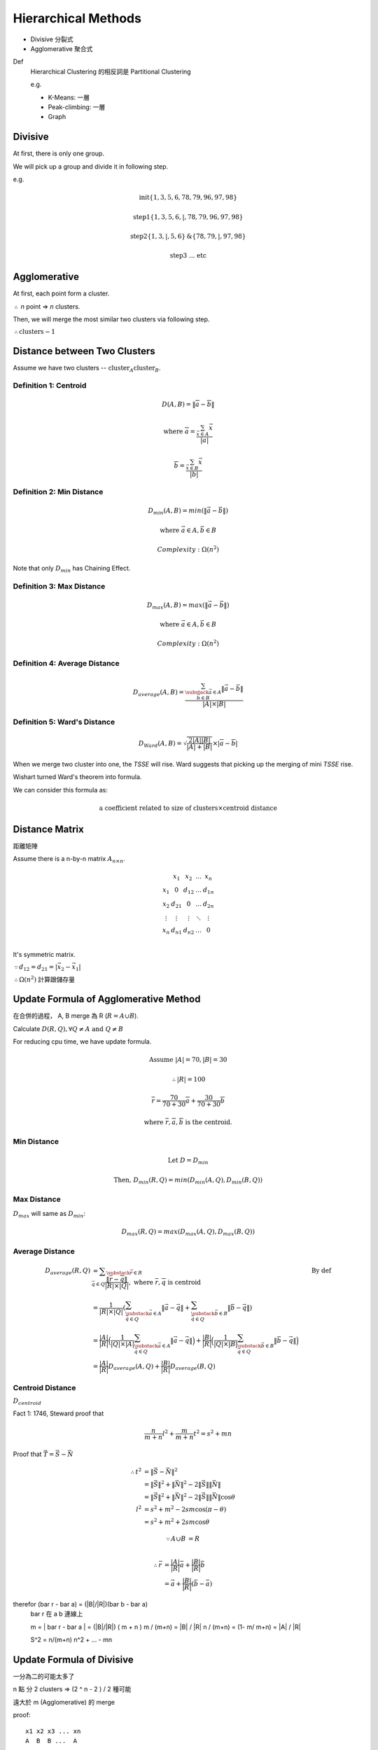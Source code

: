 Hierarchical Methods
===============================================================================

- Divisive 分裂式
- Agglomerative 聚合式

Def
    Hierarchical Clustering 的相反詞是 Partitional Clustering

    e.g.

    - K-Means: 一層
    - Peak-climbing: 一層
    - Graph


Divisive
----------------------------------------------------------------------

At first, there is only one group.

We will pick up a group and divide it in following step.

e.g.

.. math::

    \text{init} \{1, 3, 5, 6 ,78, 79, 96, 97, 98\}

    \text{step1} \{1, 3, 5, 6, | ,78, 79, 96, 97, 98\}

    \text{step2} \{1, 3, | , 5, 6\} \text{&} \{78, 79, | , 97, 98\}

    \text{step3 ... etc}


Agglomerative
----------------------------------------------------------------------

At first, each point form a cluster.

:math:`\therefore` *n* point => *n* clusters.

Then, we will merge the most similar two clusters via following step.

:math:`\therefore \text{clusters} - 1`


Distance between Two Clusters
----------------------------------------------------------------------

Assume we have two clusters -- :math:`\text{cluster}_A \text{cluster}_B`.


Definition 1: Centroid
++++++++++++++++++++++++++++++++++++++++++++++++++++++++++++

.. math::

    D(A, B) = \| \overline{a} - \overline{b} \|

    \text{where }
    \overline{a} = \frac{\sum_{\vec{x} \in A} \vec{x}}{ | a | }

    \overline{b} = \frac{\sum_{\vec{x} \in B} \vec{x}}{ | b | }


Definition 2: Min Distance
++++++++++++++++++++++++++++++++++++++++++++++++++++++++++++

.. math::

    D_{min}(A, B) = min(\| \vec{a} - \vec{b} \|)

    \text{where }
    \vec{a} \in A,
    \vec{b} \in B

    Complexity: \Omega(n^2)

Note that only :math:`D_{min}` has Chaining Effect.


Definition 3: Max Distance
++++++++++++++++++++++++++++++++++++++++++++++++++++++++++++

.. math::

    D_{max}(A, B) = max(\| \vec{a} - \vec{b} \|)

    \text{where }
    \vec{a} \in A,
    \vec{b} \in B

    Complexity: \Omega(n^2)


Definition 4: Average Distance
++++++++++++++++++++++++++++++++++++++++++++++++++++++++++++

.. math::

    D_{average}(A, B) =
    \frac{\sum_{
        \substack{
            \vec{a} \in A \\
            \vec{b} \in B}}
        \| \vec{a} - \vec{b} \|}
    { | A | \times | B | }


Definition 5: Ward's Distance
++++++++++++++++++++++++++++++++++++++++++++++++++++++++++++

.. math::

    D_{Ward}(A, B) =
    \sqrt{\frac{2 | A | | B | }{ | A | + | B | }} \times
    | \overline{a} - \overline{b} |

When we merge two cluster into one, the *TSSE* will rise.
Ward suggests that picking up the merging of mini *TSSE* rise.

Wishart turned Ward's theorem into formula.

We can consider this formula as:

.. math::

    \text{a coefficient related to size of clusters} \times \text{centroid distance}


Distance Matrix
----------------------------------------------------------------------

距離矩陣

Assume there is a n-by-n matrix :math:`A_{n \times n}`.

.. math::

    \begin{matrix}
        ~      & x_1    & x_2    & \dots  & x_n    \\
        x_1    & 0      & d_{12} & \dots  & d_{1n} \\
        x_2    & d_{21} & 0      & \dots  & d_{2n} \\
        \vdots & \vdots & \vdots & \ddots & \vdots \\
        x_n    & d_{n1} & d_{n2} & \dots  & 0      \\
    \end{matrix}


It's symmetric matrix.

:math:`\because d_{12} = d_{21} = | \vec{x_2} - \vec{x_1} |`

:math:`\therefore \Omega(n^2)` 計算跟儲存量


Update Formula of Agglomerative Method
----------------------------------------------------------------------

在合併的過程， A, B merge 為 R (:math:`R = A \cup B`).

Calculate :math:`D(R, Q), \forall Q \neq A \text{ and } Q \neq B`

For reducing cpu time, we have update formula.

.. math::

    \text{Assume } |A| = 70, |B| = 30

    \therefore |R| = 100

    \overline{r} =
    \frac{70}{70 + 30} \overline{a} + \frac{30}{70 + 30} \overline{b}

    \text{where } \overline{r}, \overline{a}, \overline{b} \text{ is the centroid.}


Min Distance
++++++++++++++++++++++++++++++++++++++++++++++++++++++++++++

.. math::

    \text{Let } D = D_{min}

    \text{Then, }
    D_{min}(R ,Q) = min(D_{min}(A, Q), D_{min}(B, Q))


Max Distance
++++++++++++++++++++++++++++++++++++++++++++++++++++++++++++

:math:`D_{max}` will same as :math:`D_{min}`:

.. math::

    D_{max}(R, Q) = max(D_{max}(A, Q), D_{max}(B, Q))


Average Distance
++++++++++++++++++++++++++++++++++++++++++++++++++++++++++++

.. math::

    \begin{align}
        D_{average}(R, Q)
            & = \displaystyle\sum_{\substack{\vec{r} \in R \\
                                             \vec{q} \in Q}}
                \frac{\| \overline{r} - \overline{q} \|}{|R| \times |Q|},
                \text{ where } \overline{r}, \overline{q} \text{ is centroid}
                & \text{By def}
                \\
            & = \frac{1}{|R| \times |Q|}
                (
                \sum_{\substack{\vec{a} \in A \\
                                \vec{q} \in Q}}
                    \|\vec{a} - \vec{q}\|
                +
                \sum_{\substack{\vec{b} \in B \\
                                \vec{q} \in Q}}
                    \|\vec{b} - \vec{q}\|
                ) \\
            & = \frac{|A|}{|R|}
                \Big(
                    \frac{1}{|Q| \times |A|}
                    \sum_{\substack{\vec{a} \in A \\
                                    \vec{q} \in Q}}
                    \|\vec{a} - \vec{q}\|
                \Big)
                +
                \frac{|B|}{|R|}
                \Big(
                    \frac{1}{|Q| \times |B|}
                    \sum_{\substack{\vec{b} \in B \\
                                    \vec{q} \in Q}}
                    \|\vec{b} - \vec{q}\|
                \Big) \\
            & = \frac{|A|}{|R|}
                D_{average}(A, Q) + \frac{|B|}{|R|} D_{average}(B, Q)
    \end{align}


Centroid Distance
++++++++++++++++++++++++++++++++++++++++++++++++++++++++++++

:math:`D_{centroid}`

Fact 1: 1746, Steward proof that

.. math::

    \frac{n}{m + n} l^2 + \frac{m}{m + n} t^2 = s^2 + mn


Proof that :math:`\vec{T} = \vec{S} - \vec{N}`

.. image:: img/hier_triangle.png

.. math::

    \begin{align}
        \therefore
        t^2 & = \|\vec{S} - \vec{N}\| ^2 \\
            & = \| \vec{S} \|^2 + \| \vec{N} \|^2 -
                2 \| \vec{S} \| \| \vec{N} \| \\
            & = \| \vec{S} \| ^2 + \| \vec{N} \|^2 -
                2 \| \vec{S} \| \| \vec{N} \| \cos{\theta} \\
        l^2 & = s^2 + m^2 - 2 s m \cos{(\pi - \theta)} \\
            & = s^2 + m^2 + 2 s m \cos{\theta}
    \end{align}

.. math::

    \begin{align}
        \because A \cup B & = R \\
    \end{align}

.. math::

    \begin{align}
        \therefore \bar{r} & = \frac{|A|}{|R|} \bar{a} + \frac{|B|}{|R|} \bar{b} \\
            & = \bar a + \frac{|B|}{|R|}(\bar b - \bar a)
    \end{align}

\therefor (\bar r - \bar a) = (|B|/|R|)(\bar b - \bar a)
   \bar r 在 a b 連線上

   m = | \bar r - \bar a | = (|B|/|R|) ( m + n )
   m / (m+n) = |B| / |R|
   n / (m+n) = (1- m/ m+n) = |A| / |R|

   S^2 = n/(m+n) n^2 +  ... - mn


Update Formula of Divisive
----------------------------------------------------------------------

一分為二的可能太多了

n 點 分 2 clusters => (2 ^ n  - 2 ) / 2 種可能

遠大於 m  (Agglomerative) 的 merge

proof::

    x1 x2 x3 ... xn
    A  B  B ...  A

binary string

2 ^ n  - 2 (不能全為 A or B)

又 binary complement 視為 相同
e.g. AABAA v.s. BBABB 都是兩群
\therefore / 2


Divisive by Splinter Party
----------------------------------------------------------------------

政黨分裂法

一分為二:

Init, cal Distance Matrix

.. math::


    \begin{matrix}
      &  a & b & c & d  & e \\
    a &  0 & 2 & 6 & 10 & 9 \\
    b &  2 & 0 & 5 & 9  & 8 \\
    c &  6 & 5 & 0 & 4  & 5 \\
    d & 10 & 9 & 4 & 0  & 3 \\
    e &  9 & 8 & 5 & 3  & 0
    \end{matrix}

誰先脫黨？

- a 到其他人值平均距離  6.75

- b

- c

- d

- e

:math:`\therefore` a 最不滿

.. math::

    \{a\} \text{ vs } \{b, c, d, e \}

step2, old cluster 問 「我恨舊黨 還是 新黨」

   distance to old     distance to new  :math:`\delta`
b  (5, 9, 8) = 7.33    2                5.33
c                      6
d                      10
e                      9

In :math:`\delta > 0` , 中 最大者脫黨，b 脫黨

.. math::

    \{a, b\} \text{ vs } \{c, d, e\}

step3
    :math:`\{c, e, d\}` 跑 step2

:math:`\forall \delta < 0`, 不再有人脫黨
{a, b}, {c, d, e}


若要再分裂，應分裂何者？
有一種 rule 用 diameter

.. math::

    \begin{align}
    Dimt(\{a, b\}) & = max(\{2\}) & = 2 \\
    Dimt(\{c, d, e\}) & = max(\{4, 5, 3\}) & = 5  & -> \text{split } \{c, d, e\}
    \end{align}


若 群數未指定
則 可以用  diameter < args  => Stop
or  diameter change rate too high  => stop


Agglomerative 用 update formula

用 Distance Matrix

step1 {x1, x2} {x3 .. xn}

   x1 x2 x3 x4 x5
x1
x2


Divisive or Agglomerative 都從 Distance Matrix 開始: 已 :math:`\Omega{n^2}`


Experiment Suggestion
----------------------------------------------------------------------

Hierarchical Method will much slower, if n grows up.

- If # of clusters less, starts from Divisive
- If # of clusters large starts from Agglomerative
